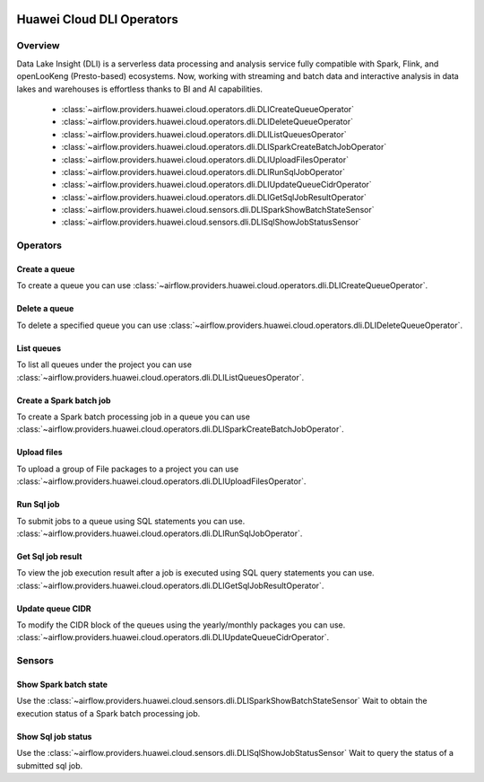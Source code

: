  .. Licensed to the Apache Software Foundation (ASF) under one
    or more contributor license agreements.  See the NOTICE file
    distributed with this work for additional information
    regarding copyright ownership.  The ASF licenses this file
    to you under the Apache License, Version 2.0 (the
    "License"); you may not use this file except in compliance
    with the License.  You may obtain a copy of the License at

 ..   http://www.apache.org/licenses/LICENSE-2.0

 .. Unless required by applicable law or agreed to in writing,
    software distributed under the License is distributed on an
    "AS IS" BASIS, WITHOUT WARRANTIES OR CONDITIONS OF ANY
    KIND, either express or implied.  See the License for the
    specific language governing permissions and limitations
    under the License.

==========================
Huawei Cloud DLI Operators
==========================

Overview
--------

Data Lake Insight (DLI) is a serverless data processing and analysis service fully compatible with Spark, Flink, and openLooKeng (Presto-based) ecosystems. 
Now, working with streaming and batch data and interactive analysis in data lakes and warehouses is effortless thanks to BI and AI capabilities.

 - :class:`~airflow.providers.huawei.cloud.operators.dli.DLICreateQueueOperator`
 - :class:`~airflow.providers.huawei.cloud.operators.dli.DLIDeleteQueueOperator`
 - :class:`~airflow.providers.huawei.cloud.operators.dli.DLIListQueuesOperator`
 - :class:`~airflow.providers.huawei.cloud.operators.dli.DLISparkCreateBatchJobOperator`
 - :class:`~airflow.providers.huawei.cloud.operators.dli.DLIUploadFilesOperator`
 - :class:`~airflow.providers.huawei.cloud.operators.dli.DLIRunSqlJobOperator`
 - :class:`~airflow.providers.huawei.cloud.operators.dli.DLIUpdateQueueCidrOperator`
 - :class:`~airflow.providers.huawei.cloud.operators.dli.DLIGetSqlJobResultOperator`
 - :class:`~airflow.providers.huawei.cloud.sensors.dli.DLISparkShowBatchStateSensor`
 - :class:`~airflow.providers.huawei.cloud.sensors.dli.DLISqlShowJobStatusSensor`

Operators
---------

Create a queue
==============

To create a queue you can use
:class:`~airflow.providers.huawei.cloud.operators.dli.DLICreateQueueOperator`.

.. exampleinclude:: /../../tests/system/providers/huawei/example_dli.py
   :dedent: 4
   :language: python
   :start-after: [START howto_operator_dli_create_queue]
   :end-before: [END howto_operator_dli_create_queue]


Delete a queue
==============

To delete a specified queue you can use
:class:`~airflow.providers.huawei.cloud.operators.dli.DLIDeleteQueueOperator`.

.. exampleinclude:: /../../tests/system/providers/huawei/example_dli.py
   :dedent: 4
   :language: python
   :start-after: [START howto_operator_dli_delete_queue]
   :end-before: [END howto_operator_dli_delete_queue]


List queues
===========

To list all queues under the project you can use
:class:`~airflow.providers.huawei.cloud.operators.dli.DLIListQueuesOperator`.

.. exampleinclude:: /../../tests/system/providers/huawei/example_dli.py
   :dedent: 4
   :language: python
   :start-after: [START howto_operator_dli_list_queue]
   :end-before: [END howto_operator_dli_list_queue]

Create a Spark batch job
========================

To create a Spark batch processing job in a queue you can use
:class:`~airflow.providers.huawei.cloud.operators.dli.DLISparkCreateBatchJobOperator`.

.. exampleinclude:: /../../tests/system/providers/huawei/example_dli.py
   :dedent: 4
   :language: python
   :start-after: [START howto_operator_dli_create_batch_job]
   :end-before: [END howto_operator_dli_create_batch_job]

Upload files
============

To upload a group of File packages to a project you can use
:class:`~airflow.providers.huawei.cloud.operators.dli.DLIUploadFilesOperator`.

.. exampleinclude:: /../../tests/system/providers/huawei/example_dli.py
   :dedent: 4
   :language: python
   :start-after: [START howto_operator_dli_upload_files]
   :end-before: [END howto_operator_dli_upload_files]

Run Sql job
===========

To submit jobs to a queue using SQL statements you can use.
:class:`~airflow.providers.huawei.cloud.operators.dli.DLIRunSqlJobOperator`.

.. exampleinclude:: /../../tests/system/providers/huawei/example_dli.py
   :dedent: 4
   :language: python
   :start-after: [START howto_operator_dli_run_job]
   :end-before: [END howto_operator_dli_run_job]

Get Sql job result
==================

To view the job execution result after a job is executed using SQL query statements you can use.
:class:`~airflow.providers.huawei.cloud.operators.dli.DLIGetSqlJobResultOperator`.

.. exampleinclude:: /../../tests/system/providers/huawei/example_dli.py
   :dedent: 4
   :language: python
   :start-after: [START howto_operator_dli_get_job_result]
   :end-before: [END howto_operator_dli_get_job_result]

Update queue CIDR
=================

To modify the CIDR block of the queues using the yearly/monthly packages you can use.
:class:`~airflow.providers.huawei.cloud.operators.dli.DLIUpdateQueueCidrOperator`.

.. exampleinclude:: /../../tests/system/providers/huawei/example_dli.py
   :dedent: 4
   :language: python
   :start-after: [START howto_operator_dli_update_queue_cidr]
   :end-before: [END howto_operator_dli_update_queue_cidr]

Sensors
-------

Show Spark batch state
======================

Use the :class:`~airflow.providers.huawei.cloud.sensors.dli.DLISparkShowBatchStateSensor`
Wait to obtain the execution status of a Spark batch processing job.

.. exampleinclude:: /../../tests/system/providers/huawei/example_dli.py
    :language: python
    :start-after: [START howto_sensor_dli_show_batch_state]
    :dedent: 4
    :end-before: [END howto_sensor_dli_show_batch_state]

Show Sql job status
===================

Use the :class:`~airflow.providers.huawei.cloud.sensors.dli.DLISqlShowJobStatusSensor`
Wait to query the status of a submitted sql job.

.. exampleinclude:: /../../tests/system/providers/huawei/example_dli.py
    :language: python
    :start-after: [START howto_sensor_dli_show_job_status]
    :dedent: 4
    :end-before: [END howto_sensor_dli_show_job_status]